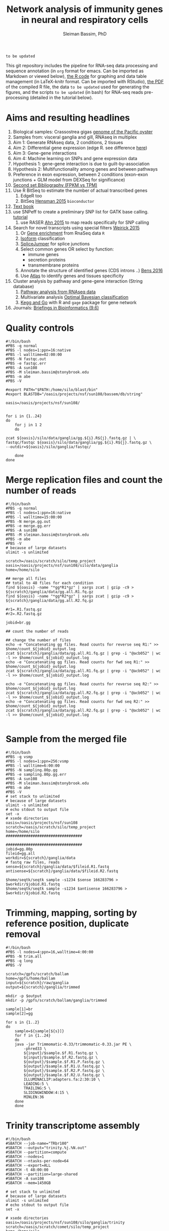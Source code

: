 #+TITLE: Network analysis of immunity genes in neural and respiratory cells
#+AUTHOR: Sleiman Bassim, PhD
#+EMAIL: slei.bass@gmail.com

#+STARTUP: content
#+STARTUP: hidestars
#+OPTIONS: toc:5 H:5 num:3
#+LANGUAGE: english
#+LaTeX_HEADER: \usepackage[ttscale=.875]{libertine}
#+LATEX_HEADER: \usepackage[T1]{fontenc}
#+LaTeX_HEADER: \sectionfont{\normalfont\scshape}
#+LaTeX_HEADER: \subsectionfont{\normalfont\itshape}
#+LATEX_HEADER: \usepackage[innermargin=1.5cm,outermargin=1.25cm,vmargin=3cm]{geometry}
#+LATEX_HEADER: \linespread{1}
#+LATEX_HEADER: \setlength{\itemsep}{-30pt}
#+LATEX_HEADER: \setlength{\parskip}{0pt}
#+LATEX_HEADER: \setlength{\parsep}{-5pt}
#+LATEX_HEADER: \usepackage[hyperref]{xcolor}
#+LATEX_HEADER: \usepackage[colorlinks=true,urlcolor=SteelBlue4,linkcolor=Firebrick4]{hyperref}
#+EXPORT_SELECT_TAGS: export
#+EXPORT_EXCLUDE_TAGS: noexport

=to be updated=

This git repository includes the pipeline for RNA-seq data processing and sequence annotation (in =org= format for emacs. Can be imported as Markdown or viewed below), [[https://github.com/neocruiser/Rstats/blob/master/nodule/nodule.Rnw][the R code]] for graphing and data table management (in LaTeX-knitr format. Can be imported with RStudio), [[https://github.com/neocruiser/Rstats/blob/master/ganglia/ganglia.pdf][the PDF]] of the compiled R file, the data =to be updated= used for generating the figures, and the scripts =to be updated= (in bash) for RNA-seq reads pre-processing (detailed in the tutorial below).


* Aims and resulting headlines
1. Biological samples: Crassostrea gigas [[http://www.nature.com/nature/journal/v490/n7418/full/nature11413.html][genome of the Pacific oyster]]
2. Samples from: visceral ganglia and gill, RNAseq in multiplex
3. Aim 1: Generate RNAseq data, 2 conditions, 2 tissues
4. Aim 2: Differential gene expression (edge R. see difference [[http://www.nature.com/nprot/journal/v8/n9/full/nprot.2013.099.html][here]])
5. Aim 3: Gene-gene interactions 
6. Aim 4: Machine learning on SNPs and gene expression data 
7. Hypothesis 1: gene-gene interaction is due to guilt-by-association
8. Hypothesis 2: Multifunctionality among genes and between pathways
9. Preference in exon expression, between 2 conditions (exon-exon junctions + GLM model from DEXSeq for significance)
10. [[id:624baea5-62b1-40b1-813f-8f7350966d50][Second set Bibliography (FPKM vs TPM)]]
11. Use R BitSeq to estimate the number of actual transcribed genes
    1. EdgeR too
    2. BitSeq [[http://bioinformatics.oxfordjournals.org/content/early/2015/08/26/bioinformatics.btv483.long][Hensman 2015]] =bioconductor=
12. [[https://books.google.com/books?hl=en&lr=&id=LNScBAAAQBAJ&oi=fnd&pg=PA325&dq=qpx+parasite&ots=lGKB4qA7-h&sig=AK7xD5RGJhE-WzFRj2DY8HXbeJk#v=onepage&q=qpx%2520parasite&f=false][Text book]]
13. use SNPeff to create a preliminary SNP list for GATK base calling. [[http://snpeff.sourceforge.net/protocol.html][tutorial]]
    1. use RASER [[http://bioinformatics.oxfordjournals.org/content/early/2015/08/29/bioinformatics.btv505.abstract][Ahn 2015]] to map reads specifically for SNP calling
14. Search for novel transcripts using special filters [[http://www.rna-seqblog.com/current-limitations-of-rna-seq-analysis-for-detection-of-novel-transcripts/][Weirick 2015]]
    1. Or [[http://www.rna-seqblog.com/rna-enrich-gene-set-enrichment-gse-testing-for-rna-seq-data/][Gene enrichment]] from RnaSeq data =R=
    2. [[http://www.rna-seqblog.com/isodot-differential-rna-isoform-expression/Isoform][Isoform]] classification
    3. [[https://github.com/Reedwarbler/SpliceJumper][SpliceJumper]] for splice junctions
    4. Select common genes OR select by function:
       - immune genes
       - secretion proteins
       - transmembrane proteins
    5. Annotate the structure of identified genes (CDS introns ..) [[http://www.ncbi.nlm.nih.gov/pmc/articles/PMC4712544/][Bens 2016]]
    6. Use [[http://www.ebi.ac.uk/gxa/about.html][Atlas]] to identify genes and tissues specificity
15. Cluster analysis by pathway and gene-gene interaction (String database)
    1. [[http://www.rna-seqblog.com/pathwayseq-pathway-analysis-for-rna-seq-data/][Pathway analysis from RNAseq data]]
    2. Multivariate analysis [[http://www.rna-seqblog.com/detecting-multivariate-gene-interactions-in-rna-seq-data-using-optimal-bayesian-classification/][Optimal Bayesian classification]]
    3. [[http://www.r-bloggers.com/tutorial-rna-seq-differential-expression-pathway-analysis-with-sailfish-deseq2-gage-and-pathview/?utm_source=feedburner&utm_medium=feed&utm_campaign=Feed:+RBloggers+(R+bloggers)][Kegg and Go]] with R and =gage= package for gene network
16. Journals: [[http://bib.oxfordjournals.org/][Briefings in Bioinformatics (9.6)]]


* Quality controls
#+BEGIN_SRC shell
#!/bin/bash
#PBS -q normal
#PBS -l nodes=1:ppn=16:native
#PBS -l walltime=02:00:00
#PBS -N fastqc.out
#PBS -e fastqc.err
#PBS -A sun108
#PBS -M sleiman.bassim@stonybrook.edu
#PBS -m abe
#PBS -V

#export PATH="$PATH:/home/silo/blast/bin"
#export BLASTDB="/oasis/projects/nsf/sun108/bassem/db/string"

oasis=/oasis/projects/nsf/sun108/


for i in {1..24}
do
    for j in 1 2
    do

zcat ${oasis}/silo/data/ganglia/gg.${i}.R${j}.fastq.gz | \
fastqc/fastqc ${oasis}/silo/data/ganglia/gg.${i}.R${j}.fastq.gz \
--outdir=${oasis}/silo/ganglia/fastqc/

    done
done
#+END_SRC


* Merge replication files and count the number of reads
#+BEGIN_SRC shell
#!/bin/bash
#PBS -q normal
#PBS -l nodes=1:ppn=16:native
#PBS -l walltime=15:00:00
#PBS -N merge.gg.out
#PBS -e merge.gg.err
#PBS -A sun108
#PBS -M sleiman.bassim@stonybrook.edu
#PBS -m abe
#PBS -V
# because of large datasets
ulimit -s unlimited

scratch=/oasis/scratch/silo/temp_project
oasis=/oasis/projects/nsf/sun108/silo/data/ganglia
home=/home/silo

## merge all files
## total to 48 files for each condition
find ${oasis} -name "*gg*R1*gz" | xargs zcat | gzip -c9 > ${scratch}/ganglia/data/gg.all.R1.fq.gz
find ${oasis} -name "*gg*R2*gz" | xargs zcat | gzip -c9 > ${scratch}/ganglia/data/gg.all.R2.fq.gz

#r1=.R1.fastq.gz
#r2=.R2.fastq.gz

jobid=br.gg

## count the number of reads

## change the number of files
echo -e "Concatenating gg files. Read counts for reverse seq R1:" >> $home/count_${jobid}_output.log
zcat ${scratch}/ganglia/data/gg.all.R1.fq.gz | grep -i "@acb052" | wc -l >> $home/count_${jobid}_output.log
echo -e "Concatenating gg files. Read counts for fwd seq R1:" >> $home/count_${jobid}_output.log
zcat ${scratch}/ganglia/data/gg.all.R1.fq.gz | grep -i "@acb052" | wc -l >> $home/count_${jobid}_output.log

echo -e "Concatenating gg files. Read counts for reverse seq R2:" >> $home/count_${jobid}_output.log
zcat ${scratch}/ganglia/data/gg.all.R2.fq.gz | grep -i "@acb052" | wc -l >> $home/count_${jobid}_output.log
echo -e "Concatenating gg files. Read counts for fwd seq R2:" >> $home/count_${jobid}_output.log
zcat ${scratch}/ganglia/data/gg.all.R2.fq.gz | grep -i "@acb052" | wc -l >> $home/count_${jobid}_output.log

#+END_SRC
* Sample from the merged file
#+BEGIN_SRC shell
#!/bin/bash
#PBS -q vsmp
#PBS -l nodes=1:ppn=256:vsmp
#PBS -l walltime=6:00:00
#PBS -N sampling.80p.gg
#PBS -e sampling.80p.gg.err
#PBS -A sun108
#PBS -M sleiman.bassim@stonybrook.edu
#PBS -m abe
#PBS -V
# set stack to unlimited
# because of large datasets
ulimit -s unlimited
# echo stdout to output file
set -x
# xsede directories
oasis=/oasis/projects/nsf/sun108
scratch=/oasis/scratch/silo/temp_project
home=/home/silo
##################################

##################################
jobid=gg.80p
fileid=gg.all
workdir=${scratch}/ganglia/data
# fastq raw files, reads
sense=${scratch}/ganglia/data/$fileid.R1.fastq
antisense=${scratch}/ganglia/data/$fileid.R2.fastq

$home/seqtk/seqtk sample -s1234 $sense 166283796 > $workdir/$jobid.R1.fastq
$home/seqtk/seqtk sample -s1234 $antisense 166283796 > $workdir/$jobid.R2.fastq
#+END_SRC
* Trimming, mapping, sorting by reference position, duplicate removal
#+BEGIN_SRC shell
#!/bin/bash
#PBS -l nodes=4:ppn=16,walltime=4:00:00
#PBS -N trim.all
#PBS -q long
#PBS -V

scratch=/gpfs/scratch/ballam
home=/gpfs/home/ballam
input=${scratch}/raw/ganglia
output=${scratch}/ganglia/trimmed

mkdir -p $output
mkdir -p /gpfs/scratch/ballam/ganglia/trimmed

sample[1]=br
sample[2]=gg

for s in {1..2}
do
    sample=${sample[${s}]}
    for f in {1..24}
    do
	java -jar Trimmomatic-0.33/trimmomatic-0.33.jar PE \
	    -phred33 \
	    ${input}/$sample.$f.R1.fastq.gz \
	    ${input}/$sample.$f.R2.fastq.gz \
	    ${output}/$sample.$f.R1.P.fastq.gz \
	    ${output}/$sample.$f.R1.U.fastq.gz \
	    ${output}/$sample.$f.R2.P.fastq.gz \
	    ${output}/$sample.$f.R2.U.fastq.gz \
	    ILLUMINACLIP:adapters.fa:2:30:10 \
	    LEADING:5 \
	    TRAILING:5 \
	    SLIDINGWINDOW:4:15 \
	    MINLEN:36
	done
    done
#+END_SRC

* Trinity transcriptome assembly
#+BEGIN_SRC shell
#!/bin/bash
#SBATCH --job-name="TRbr100"
#SBATCH --output="trinity.%j.%N.out"
#SBATCH --partition=compute
#SBATCH --nodes=1
#SBATCH --ntasks-per-node=64
#SBATCH --export=ALL
#SBATCH -t 48:00:00
#SBATCH --partition=large-shared
#SBATCH -A sun108
#SBATCH --mem=1450GB

# set stack to unlimited
# because of large datasets
ulimit -s unlimited
# echo stdout to output file
set -x

# xsede directories
oasis=/oasis/projects/nsf/sun108/silo/ganglia/trinity
scratch=/oasis/scratch/comet/silo/temp_project
home=/home/silo

##################################
# output directories for trinity #
##################################
jobid=br100
fileid=100p/br.all

########################
# Dont change anything #
########################
#workdir=${scratch}/ganglia/trinity/trinity_out_dir_${jobid}
#ssddir=/scratch/silo/$SLURM_JOBID/trinity_out_dir_$jobid
workdir=$oasis/trinity_out_dir_${jobid}

# fastq raw files, reads
sense=${scratch}/ganglia/data/$fileid.R1.fastq
antisense=${scratch}/ganglia/data/$fileid.R2.fastq

############
# Inchworm #
############
## Phase 1: construct Kmers
# maximum memory for jellyfish to use
# 10 GB * nb of nodes (64)
JMi=10G
nthreads=64

${home}/trinity2/Trinity --seqType fq --SS_lib_type RF --left ${sense} --right ${antisense} --quality_trimming_params "ILLUMINACLIP:adapters.fa:2:30:10 LEADING:5 TRAILING:5 SLIDINGWINDOW:4:15 MINLEN:36" --normalize_max_read_cov 50 --max_memory ${JMi} --CPU $nthreads --min_contig_length 200 --output $workdir --no_run_chrysalis --verbose >& ${home}/trinity.${jobid}_output.log

## Backup inchworm directory
#cd $oasis
#tar -cvf $workdir.tar trinity_out_dir_$jobid
#mv $workdir.tar $workdir.tar.inchworm

## extract backed up inchworm
#cd $oasis
#mv $workdir.tar.inchworm $workdir.tar
#tar -xvf $workdir.tar trinity_out_dir_$jobid
#mv $workdir.tar $workdir.tar.inchworm
####################### STOP ###########################


JMc=1450G
## Do not assemble the partitioned reads
${home}/trinity2/Trinity --seqType fq --SS_lib_type RF --left ${sense} --right ${antisense} --quality_trimming_params "ILLUMINACLIP:adapters.fa:2:30:10 LEADING:5 TRAILING:5 SLIDINGWINDOW:4:15 MINLEN:36" --normalize_max_read_cov 50 --max_memory ${JMc} --CPU $nthreads --min_contig_length 200 --output $workdir --no_distributed_trinity_exec --verbose >& ${home}/trinity.${jobid}_output.log

## Backup chrysalis directory
#cd $oasis
#tar -cvf $workdir.tar trinity_out_dir_$jobid
#mv $workdir.tar $workdir.tar.chrysalis

## extract backed up chrysalis
#cd $oasis
#mv $workdir.tar.chrysalis $workdir.tar
#tar -xvf $workdir.tar trinity_out_dir_$jobid
#mv $workdir.tar $workdir.tar.chrysalis

#############
# Butterfly #
#############
## Phase 2: cluster reads, DeBruijn, and map to kmers

JMb=1450G
nthreads=16
heap=350G
gc=6
init=2G

${home}/trinity2/Trinity --seqType fq --SS_lib_type RF --left ${sense} --right ${antisense} --quality_trimming_params "ILLUMINACLIP:adapters.fa:2:30:10 LEADING:5 TRAILING:5 SLIDINGWINDOW:4:15 MINLEN:36" --normalize_max_read_cov 50 --max_memory ${JMb} --CPU $nthreads --bflyCPU $nthreads --bflyHeapSpaceMax $heap --bflyHeapSpaceInit $init --bflyGCThreads $gc --min_contig_length 200 --output $workdir >& ${home}/trinity.${jobid}_output.log
#+END_SRC

* Get summary of the transcriptome content
** Detonate
#+BEGIN_SRC shell
#!/bin/bash
#PBS -q normal
#PBS -l nodes=1:ppn=16:native
#PBS -l walltime=10:00:00
#PBS -N detonate
#PBS -e detonate.err
#PBS -A sun108
#PBS -M sleiman.bassim@stonybrook.edu
#PBS -m abe
#PBS -V

# set stack to unlimited
# because of large datasets
ulimit -s unlimited
# echo stdout to output file
set -x
# xsede directories
oasis=/oasis/projects/nsf/sun108
scratch=/oasis/scratch/silo/temp_project
home=/home/silo
##################################
# output directories for trinity #
##################################
jobid=gg60
fileid=60p/gg.60p

########################
# Dont change anything #
########################
workdir=${scratch}/ganglia/detonate/trinity_stat_${jobid}/
mkdir -p ${workdir}
cd ${workdir}

# fastq raw files, reads
sense=${scratch}/ganglia/data/$fileid.R1.fastq
antisense=${scratch}/ganglia/data/$fileid.R2.fastq
target=$scratch/ganglia/omics/$jobid.contigs.fa

module load R
export PATH:"$PATH:/home/silo/detonate-1.10/rsem-eval"
export PATH=$PATH:/home/silo/bowtie2

# average length of transcipts
average=560

# memory used by samtools
JM=48

$home/detonate-1.10/rsem-eval/rsem-eval-calculate-score \
--seed 3471609 \
--samtools-sort-mem $JM \
--bowtie2 \
--strand-specific \
--num-threads 16 \
--time \
--paired-end \
$sense $antisense $target \
gg60 \
$average
#+END_SRC
** Bowtie
#+BEGIN_SRC shell
#!/bin/bash
#PBS -l nodes=3:ppn=16,walltime=24:00:00
#PBS -N bowtie.all.rscf
#PBS -q long
#PBS -V

# set stack to unlimited
# because of large datasets
ulimit -s unlimited
# echo stdout to output file
set -x
# IACS directories
scratch=/gpfs/scratch/ballam
home=/gpfs/home/ballam
##################################
# output directories for trinity #
##################################
jobid=raw.all.rscf
fileid=all/raw.all

########################
# Dont change anything #
########################
workdir=${scratch}/ganglia/bowtie/trinity_stat_${jobid}/
mkdir -p ${workdir}
cd ${workdir}

# fastq raw files, reads
sense=${scratch}/raw/$fileid.R1.fastq
antisense=${scratch}/raw/$fileid.R2.fastq
target=$scratch/ganglia/assembled/$jobid.contigs.fa

# Run bowtie
$home/trinityrnaseq-2.1.1/util/bowtie_PE_separate_then_join.pl --seqType fq --SS_lib_type RF --left $sense --right $antisense --target $target --aligner bowtie -- -p 4 --all --best --strata -m 300 >& $home/bowtie_stats_${jobid}_namesorted.txt

# run trinity integrated stat algorithm
$home/trinityrnaseq-2.1.1/util/SAM_nameSorted_to_uniq_count_stats.pl $workdir/bowtie_out/bowtie_out.nameSorted.bam >& $home/bowtie_stats_${jobid}_namesorted.txt
#+END_SRC
* Quantify assembled transcripts (R dependent)
This will help remove false transcripts.
Install [[https://pachterlab.github.io/kallisto/download.html][Kallisto]] for fast analysis. (To run it with trinity add Kallisto to PATH) Or [[http://bio.math.berkeley.edu/eXpress/][eXpress]] for alignment base analysis (bowtie required).
#+BEGIN_SRC shell
wget https://github.com/pachterlab/kallisto/releases/download/v0.42.4/kallisto_linux-v0.42.4.tar.gz
#+END_SRC

Run kallisto and/or eXpress and count the transcript per million reads (TPM)
#+BEGIN_SRC shell
#!/bin/bash
#PBS -l nodes=8:ppn=16,walltime=20:00:00
#PBS -N eXpress.all
#PBS -q long
#PBS -V

## !! ##
# 20h for 26 eXpress datasets

nthreads=128

method=eXpress

# Files _CHANGE_
file=raw.all
exe=P.fastq.gz

scratch=/gpfs/scratch/ballam
home=/gpfs/home/ballam
project=$scratch/ganglia/abundance_${file}_$method
reads=$scratch/ganglia/trimmed

# _CHANGE_
assembly=$scratch/ganglia/assembled/$file.rscf.contigs.fa
abundance=$home/trinityrnaseq-2.1.1/util/align_and_estimate_abundance.pl

time=$home/time
jobid=$method.abundance
start=$(date); echo "Job started at: $start" > $time/$file.$jobid.time

## Express uses bowtie, so its slow
## Kallisto is fast delivering short summary

# run the alignment/estimation
for f in gg
do
    for i in {1..24}
    do
	mkdir -p $project/$f$i
	
	perl $abundance --transcripts $assembly \
	    --SS_lib_type RF --seqType fq \
	    --left $reads/$f.${i}.R1.$exe \
	    --right $reads/$f.${i}.R2.$exe \
	    --est_method $method \
	    --aln_method bowtie \
	    --trinity_mode \
	    --thread_count $nthreads \
	    --output_dir $project/$f$i \
	    --output_prefix $f$i.$method \
	    --prep_reference    
    done
done


end=$(date); echo "Job ended at: $end" >> $time/$file.$jobid.time
#+END_SRC


For Bowtie-based alignment with eXpress.
#+BEGIN_SRC shell
## Express uses bowtie, so its slow
## Kallisto is fast delivering short summary

method=eXpress
# run the alignment/estimation
for i in {1..2}
do
    perl $abundance --transcripts $assembly \
	--SS_lib_type RF --seqType fq \
	--left $reads/$file.${i}.R1.$exe \
	--right $reads/$file.${i}.R2.$exe \
	--est_method $method \
	--aln_method bowtie \
	--trinity_mode \
	--thread_count $nthreads \
	--output_dir $project \
	--output_prefix $file$i.$method \
	--prep_reference
done
#+END_SRC

Get the amount of transcripts from 0 TPM to 3000 TPM
#+BEGIN_SRC shell
for f in {0..3200..200}; do cat $output.tsv | awk -vf="$f" '{if($5>=f) print $0}' | wc -l; done
#+END_SRC

Compare shared transcripts and TPM between samples. If the script below is ran on a server an R module must be loaded first and =edgeR= installed. (Greenfield works)
#+BEGIN_SRC shell
matrix=$home/trinityrnaseq-2.1.1/util/abundance_estimates_to_matrix.pl
count=$home/trinityrnaseq-2.1.1/util/misc/count_matrix_features_given_MIN_TPM_threshold.pl

prefix=trans_counts

# Create matrix
cd $project

perl $matrix --est_method $method \
    --out_prefix $prefix \
    --name_sample_by_basedir \
     $project/br1/abundance.tsv \
     $project/br2/abundance.tsv \

# merge matrices accross samples to get shared TPM scores
perl $count $prefix.TPM.not_cross_norm > $prefix.TPM.not_cross_norm.counts_by_min_TPM_${file}_$method
#+END_SRC

Approximate the number of transcripts.
#+BEGIN_SRC R
data = read.table("genes_matrix.TPM.not_cross_norm.counts_by_min_TPM", header=T)
plot(data, xlim=c(-100,0), ylim=c(0,100000), t='b')
filt_data = data[data[,1] > -100 & data[,1] < -10,] 
fit = lm(filt_data[,2] ~ filt_data[,1])
print(fit)
abline(fit, col='green', lwd=3)

#+END_SRC
* Merge all gene expression profiles into one matrix
#+BEGIN_SRC shell
#!/bin/bash
#PBS -l nodes=4:ppn=16,walltime=4:00:00
#PBS -N matrix.all.R
#PBS -q short
#PBS -V

nthreads=64
method=eXpress

file=raw.all

scratch=/gpfs/scratch/ballam
home=/gpfs/home/ballam
project=$scratch/ganglia/abundance_${file}_$method

matrix=$home/trinityrnaseq-2.1.1/util/abundance_estimates_to_matrix.pl
count=$home/trinityrnaseq-2.1.1/util/misc/count_matrix_features_given_MIN_TPM_threshold.pl

prefix=trans_counts

# Create matrix
cd $project

## !! ##
# results.xprs for eXpress
# abundance.tsv for Kallisto

perl $matrix --est_method $method \
    --out_prefix $prefix \
    --name_sample_by_basedir \
     $project/br1/results.xprs \
     $project/br2/results.xprs \
     $project/br3/results.xprs ## ... put all files

# merge matrices accross samples to get shared TPM scores
perl $count $prefix.TPM.not_cross_norm > $prefix.TPM.not_cross_norm.counts_by_min_TPM_${file}_$method
#+END_SRC
* Gene expression
** Get differentially expressed genes from the matrix above (R analysis)
Install R packages from =Bioconductor=. Packages needed =edgeR, limma, DESeq2, ctc, Biobase, ROTS, and qvalue. Reproducibility-optimized test statistic for ranking genes (ROTS) is installed as following.
#+BEGIN_SRC shell
wget http://www.utu.fi/en/units/sci/units/math/Research/biomathematics/projects/Documents/ROTS_1.1.1.tar.tar 
R CMD INSTALL ROTS_1.1.1.tar.tar
#+END_SRC

This will run 4 different matrices for gene differential expression at 4 different p-value thresholds.
#+BEGIN_SRC shell
#!/bin/bash
#PBS -l nodes=2:ppn=16,walltime=168:00:00
#PBS -N deg.all
#PBS -q extended
#PBS -V

## Choose tissue br, gg, raw.all
file=raw.all

## DONT CHANGE
scratch=/gpfs/scratch/ballam
home=/gpfs/home/ballam

dir=$scratch/ganglia/deg.$file
analyze=$home/trinityrnaseq-2.1.1/Analysis/DifferentialExpression/run_DE_analysis.pl
differential=$home/trinityrnaseq-2.1.1/Analysis/DifferentialExpression/analyze_diff_expr.pl

## change matrices
jobid[1]=tissue
jobid[2]=tissue-diet
jobid[3]=tissue-br
jobid[4]=tissue-gg

## RUN R
## DONT CHANGE
mkdir -p $dir 

for method in kallisto eXpress
do
    for m in voom edgeR DESeq2
    do
	for i in {1..4}
	do
	    for pval in {1..6}
	    do
		for cfold in {1..2}
		do
	    project=$scratch/ganglia/abundance_${file}_$method

	    jobid=${jobid[${i}]}

	    matrix=$scratch/ganglia/matrix/$jobid.txt
	    contrast=$scratch/ganglia/matrix/contrast.$jobid

	    cd $project
	    $analyze --matrix $project/trans_counts.counts.matrix --method $m --samples_file $matrix --output $dir/$m.$file.$method.$jobid.p$pval.c$cfold --contrasts $contrast

	    cd $dir/$m.$file.$method.$jobid.p$pval.c$cfold
	    $differential --matrix $project/trans_counts.TMM.EXPR.matrix -P 1e-$pval -C $cfold --samples $matrix
	        done
	    done
	done
    done
done
#+END_SRC
** Get all differentially expressed gene IDs from R output 
#+CAPTION The different tests done for gene expression
| Alignment | Condition      | e-value | Fold change |
|-----------+----------------+---------+-------------|
| Kallisto  | tissue         |   10e-1 |         2^2 |
| eXpress   | tissue x diet  |   10e-2 |         2^1 |
|           | tissue gills   |   10e-3 |             |
|           | tissue ganglia |   10e-4 |             |
|           |                |   10e-5 |             |
|           |                |   10e-6 |             |

Get all gene IDs and output them without processing into file.
#+BEGIN_SRC shell
for f in *raw*; do cat ${f}/diffExpr*matrix.log2.dat >> $file | cut -f 1;done 
#+END_SRC

Get stats for each alignment, condition, e-value, and cFold.
#+BEGIN_SRC shell
#!/bin/bash

out=summary.txt
final=summary.raw.all.txt
rm $final

for m in kallisto eXpress
do
    for i in voom edgeR DESeq2
    do
	for t in tissue tissue.diet tissue.gg tissue.br
	do
	    for p in {1..6}
	    do 
		for c in {1..2}
		do
		    for f in $i*$m*$t.p$p.c$c
		    do
# Get the number of genes per abundance test
cat ${f}/diffExpr*matrix.log2.dat | cut -f 1 >> raw.$m.$t.$p.$c
# count number of raw and unique differentially expressed genes
all=$(grep "^TRINITY" raw.$m.$t.$p.$c | wc -l)
raw=$(grep "^TRINITY" raw.$m.$t.$p.$c | sort - | uniq | wc -l)
paste <(printf "%s\n" "$f") <(printf "%s\n" "$all") <(printf "%s\n" "$all") >> $out
# column names; trandform to tabulated format
cat $out | sed -e 's/.br/-br/g' -e 's/.gg/-gg/g' -e 's/.diet/-diet/g' -e 's/\./\t/g' >> $final
rm raw.$m.$t.$p.$c $out
		    done
		done
	    done
	done
    done
done
#+END_SRC
* Gene annotation
** Databases
#+CAPTION: Sequence databaases in public repositiories
| database    | content    | tool  | function            | description                |
|-------------+------------+-------+---------------------+----------------------------|
| [[http://pfam.xfam.org/][Pfam]]        | protein    | hmmer | domain              | protein similarities       |
| [[ftp://ftp.ncbi.nih.gov/blast/db/][NR]]          | protein    | blast | domain              | protein similarities       |
| [[ftp://ftp.ncbi.nih.gov/blast/db/][NT]]          | nucleotide | blast | classification      | phylogeny                  |
| [[ftp://ftp.ncbi.nih.gov/blast/db/][Swiss-prot]]  | protein    | blast | domain              | protein similarities       |
| [[http://www.phi-base.org/release_notes.php][Phi-base]]    | protein    | hmmer | interactions        | virulence                  |
| [[http://www.mgc.ac.cn/VFs/main.htm][VFDB]]        | prot/nucl  | blast | virulence           |                            |
| [[http://string-db.org/newstring_cgi/show_download_page.pl?UserId%3D_yWWhZVtWw47&sessionId%3DDpBbN0jI1blB][STRING]]      | protein    | blast | interactions        | network analysis           |
| [[http://thebiogrid.org/][BioGRID]]     |            | shell | interactions        |                            |
| [[http://www.transcriptionfactor.org/index.cgi?Download][DBD]]         | protein    | shell | transcrption factor | acc. Pfam+superfamily      |
| [[http://operondb.jp/][OperonDB]]    |            |       | operons             |                            |
| [[http://www.ncbi.nlm.nih.gov/COG/][COG]]         | protein    |       | classification      | phylogeny                  |
| [[http://phospho.elm.eu.org/][Pospho-elm]]  | protein    | shell | phosphorylation     | acc Uniprot+EnsEMBL        |
| [[http://www.jcvi.org/cgi-bin/tigrfams/index.cgi][TIGRFAM]]     | protein    | blast | subfamilies         | classification             |
| [[http://www.ebi.ac.uk/interpro/release_notes.html][InterPro]]    | nucl/prot  | IPS   | classification      | integrates 12 databases    |
| [[http://prodom.prabi.fr/prodom/current/html/home.php][ProDom]]      | protein    | IPS   | families            | uniprot domains            |
| [[http://hamap.expasy.org/][PANTHER]]     | protein    | IPS   | classification      | domain+pathways            |
| [[http://supfam.cs.bris.ac.uk/SUPERFAMILY/][SUPERFAMILY]] | protein    | IPS   | classification      | domain+phylog+taxon        |
| [[http://www.bioinf.manchester.ac.uk/dbbrowser/PRINTS/index.php][PRINTS]]      | protein    | IPS   | fingerprinting      | conserved motifs SwissProt |
| [[http://pir.georgetown.edu/pirwww/dbinfo/pirsf.shtml][PIRSF]]       | protein    | IPS   | phylogeny           | domain classification      |
| [[http://gene3d.biochem.ucl.ac.uk/Gene3D/][Gene3D]]      | protein    | IPS   | interactions        | domain families            |
| [[http://www.ch.embnet.org/software/COILS_form.html][Coils]]       | protein    | IPS   | domains             | coiled-coil conformation   |
| [[http://smart.embl-heidelberg.de/][SMART]]       | protein    | IPS   | domains             | SwissProt Trembl Ensembl   |
| [[http://prosite.expasy.org/][PROSITE]]     | not used   | IPS   | domains             | +functions                 |
| [[http://hamap.expasy.org/][HAMAP]]       | not used   | IPS   | classification      | uniprot classification     |
*** Getting annotation hits from interpro scan
Alignment hits are in a =tsv= output. Described [[https://code.google.com/p/interproscan/wiki/OutputFormats][here]].
1. Protein Accession (e.g. P51587)
2. Sequence MD5 digest (e.g. 14086411a2cdf1c4cba63020e1622579)
3. Sequence Length (e.g. 3418)
4. Analysis (e.g. Pfam / PRINTS / Gene3D)
5. Signature Accession (e.g. PF09103 / G3DSA:2.40.50.140)
6. Signature Description (e.g. BRCA2 repeat profile)
7. Start location
8. Stop location
9. Score - is the e-value of the match reported by member database method (e.g. 3.1E-52)
10. Status - is the status of the match (T: true)
11. Date - is the date of the run
12. (InterPro annotations - accession (e.g. IPR002093) - optional column; only displayed if -iprscan option is switched on)
13. (InterPro annotations - description (e.g. BRCA2 repeat) - optional column; only displayed if -iprscan option is switched on)
14. (GO annotations (e.g. GO:0005515) - optional column; only displayed if --goterms option is switched on)
15. (Pathways annotations (e.g. REACT_71) - optional column; only displayed if --pathways option is switched on)


Check if all hits are annotated.
#+BEGIN_SRC shell
cat A.interpro.all.tsv | sed 's/ /./g' | awk '{ if ($10 == "F") print $0 }' | wc -l
#+END_SRC

Get the name of the databases that contain hits. And the total number of unfiltered hits.
#+BEGIN_SRC shell
cat A.interpro.all.tsv | sed 's/ /./g' | awk '{ print $4 }' | sort - | uniq -c | sort -n
## output
     14 ProDom
     20 PIRSF
     37 TIGRFAM
    159 SMART
    314 Coils
    391 PRINTS
    783 Pfam
    788 SUPERFAMILY
    874 Gene3D
   1190 PANTHER
#+END_SRC

Get the number of hits per database at different e-values. Although the number of hits is filtered by evalue, it is not filtered by unique sequence entries. For example, a single contig translated in 6 different frames might be matched to 2 different domains because of 2 separate frames shifts.
#+BEGIN_SRC shell
## some databases dont include description of the accession number
## accession numbers are registered under columns $8 or $9
## so we must filter the $9 and $8 by evalue.
## $4 is correct for all
cat A.interpro.all.tsv | sed 's/ /./g' | awk '{ if ($9<=.0000000001) print $4}' | sort - | uniq -c | sort -n
## and
cat A.interpro.all.tsv | sed 's/ /./g' | awk '{ if ($8 <= .0000000001) print $4}' | sort - | uniq -c | sort -n

#+END_SRC

In interpro output 5 databases have the full number of columns (shown above) and 5 others dont. filtering should be separated if the options depend on the columns that come after the 4th.
Create a list for each set of database.
#+BEGIN_SRC shell
cat A.interpro.all.tsv | sed 's/ /./g' | awk '{ if ($8 <= .0000000001) print $4}' | sort - | uniq > db.without.acc.txt 

# AND
cat A.interpro.all.tsv | sed 's/ /./g' | awk '{ if ($9 <= .0000000001) print $4}' | sort - | uniq > db.with.acc.txt
#+END_SRC

Use these lists to filter separately the contigs by evalue and the sequence length of alignment. =hint= the calculated =x= returns an absolute value of the equation =end position - start - position=. Negative numbers might occur if the alignment is on the opposite strand.
#+BEGIN_SRC shell
cat A.interpro.all.tsv | sed 's/ /./g' | grep -Fwf ./db.without.acc.txt - | awk '{if($8 <= 0.00000000000000001) print $0}' | awk '{x=$6-$7?$7-$6:$6-$7; if(x>=10) print $4 }' | sort - | uniq -c | sort -n

#AND 
cat A.interpro.all.tsv | sed 's/ /./g' | grep -Fwf ./db.with.acc.txt - | awk '{if($9 <= 0.00000000000000000001) print $0}' | awk '{x=$7-$8?$8-$7:$7-$8; if(x>=20) print $4 }' | sort - | uniq -c | sort -n
#+END_SRC
** Contig annotation with HMMER
#+BEGIN_SRC shell
#!/bin/bash
#PBS -l nodes=80:ppn=16,walltime=8:00:00
#PBS -N hmm.BR.large
#PBS -q large
#PBS -V

scratch=/gpfs/scratch/ballam
home=/gpfs/home/ballam

hmmscan=/gpfs/home/ballam/hmmer-3.1b2-linux-intel-x86_64/binaries/hmmscan

## File names _CHANGE_
file=br100
input=$scratch/ganglia/peptides/$file.peptides.rscf.fa
output=$scratch/ganglia/pfam/$file.pfam.rscf.txt
db=$scratch/db/pfam/Pfam-A.hmm

## START HMMER _DONT CHANGE_
time=$home/time
jobid=hmmGG
start=$(date); echo "Job started at: $start" > $time/$file.$jobid.time

#### !!!!! ####
# its better to cut the original big file into smaller ones

$hmmscan --domtblout $output $db $input

end=$(date); echo "Job ended at: $end" >> $time/$file.$jobid.time
#+END_SRC

** Contig annotation with BLAST+
Download NR, NT, and SwissProt databases from NCBI. Either the fasta-one-file database from the NCBI [[ftp://ftp.ncbi.nlm.nih.gov/][ftp]] or use the perl module below to download an already indexed database. The fasta-one-file needs to be loaded in =makeblastdb= to index it.

=note= Download gene accession numbers ([[ftp://ftp.ncbi.nlm.nih.gov/gene/DATA/][here]]) in case =taxdb= didnt work.

Update databases, extract data and index.
#+BEGIN_SRC shell
perl $BLAST/bin/update_blsatdb.pl nt
for f in *.tar; do tar xzvf $f; done
makeblastdb -in nt.fasta -out nt -dbtype nucl -parse_seqids -max_file_sz 2GB
#+END_SRC

Set the database path.
#+BEGIN_SRC shell
export BLASTDB="/media/sf_data/db/nr"
#+END_SRC

Or write path in login profile.
#+BEGIN_SRC shell
cat >> ~/.profile
BLASTDB=/media/sf_data/db:$BLASTDB; export BLASTDB
BLASTDB=/media/sf_data/db/nr:$BLASTDB; export BLASTDB
#+END_SRC

*** Transcriptome quality assessment with blast and Swissprot
#+BEGIN_SRC shell
#!/bin/bash
#PBS -l nodes=2:ppn=16,walltime=24:00:00
#PBS -N NRblast.A
#PBS -q long
#PBS -V

# Files _CHANGE_
file=A.noClam.e5.True2Ref
exe=fa
extra=nodule/assembled/final
db=nr
ev=1e-20
maxT=1

scratch=/gpfs/scratch/$user
home=/gpfs/home/$user
project=$home/ganglia/blast
tophit=$home/trinityrnaseq-2.1.1/util/analyze_blastPlus_topHit_coverage.pl
mkdir -p $project
###############
# DONT CHANGE #
###############
# blast libraries
export PATH="$PATH:/gpfs/home/$user/ncbi-blast-2.2.31+/bin"
export BLASTDB="/gpfs/scratch/$user/db/swissprot"
# supercomputing power
nthreads=48
# blast output format index
n=6

blastx \
-db $db \
-query $scratch/$extra/$file.$exe \
-out $project/$file.$db.$ev.outfmt$n \
-evalue $ev \
-num_threads $nthreads \
-max_target_seqs $maxT \
-outfmt $n

perl $tophit \
$project/$file.$db.$ev.outfmt$n \
$scratch/$extra/$file.$exe \
$scratch/db/$db/$db \
>& $project/$file.$db.$ev.tophit
#+END_SRC
*** Blast any database (NR, NT, Swissprot, String)
#+BEGIN_SRC shell
#!/bin/bash
#PBS -l nodes=2:ppn=16,walltime=42:00:00
#PBS -N strBblx.DEtistp4
#PBS -j oe
#PBS -q long
#PBS -M sleiman.bassim@stonybrook.edu
#PBS -m abe
#PBS -V

# DONT CHANGE #
###############
scratch=/gpfs/scratch/ballam
home=/gpfs/home/ballam
project=$scratch/ganglia/blast
mkdir -p $project
pbs=$(echo $PBS_JOBID | cut -f 1 -d '.')
# supercomputing power
nthreads=$(expr 2 \* 16)

# Files _CHANGE_
db=string
blast=blastx
maxSeq=1
#file=raw.all.nt  ##< Used for when splitting big contig file for parallel queues
#exe=900000.fa
#query=$scratch/ganglia/$file.split.fasta/${file}.$exe

p=4
c=2
file=DESeq2.raw.all.eXpress.tissue.p$p.c$c
log=$scratch/ganglia/deg.raw.all/$file/diffExpr.P1e-${p}_C${c}.matrix.log2.dat
assembled=$scratch/ganglia/assembled/raw.all.rscf.contigs.fa
# get gene ids and gene fasta sequences
tmp=$project/tmp_$blast.$pbs
mkdir $tmp
cat $assembled | sed 's/.len*$//g' | perl -ne 'if(/^>(\S+)/){$c=$i{$1}}$c?print:chomp;$i{$_}=1 if @ARGV' <(cat $log | cut -f1 | grep "^TRINITY" | sort - | uniq) - > $tmp/$file.contigs.$pbs.fa

query=$tmp/$file.contigs.$pbs.fa
output=$project/$file.$db.$blast.$pbs.txt    

# blast libraries
export PATH="$PATH:/gpfs/home/ballam/ncbi-blast-2.2.31+/bin"
export BLASTDB="/gpfs/scratch/ballam/db/$db"

## Full blast
time=$home/time
jobid=$file.$db
start=$(date); echo "Job started at: $start" > $time/$jobid.time

cd $scratch/db/$db

$blast -query $query -db $db -outfmt " 7 qseqid qlen sseqid slen qstart qend sstart send evalue bitscore length pident nident mismatch gaps " -max_target_seqs $maxSeq -num_threads $nthreads -out $output

rm -r $tmp
end=$(date); echo "Job ended at: $end" >> $time/$jobid.time
#+END_SRC
*** Sequence homology analysis
How many assembled contigs have been aligned to a SWISSPROT entry (NCBI) with a minimum of 10e-10 evalue, 80% sequence similarity, and 1 mismatch. Repeat for NT and NR. Only done on Blast output not hummer.
#+BEGIN_SRC shell
cat A.swissprot.txt | grep "^GG" | awk '{if ($9 <= 0.0000000001) print $0}' | awk '{if ($12 >= 80) print $0}' | awk '{if ($14 <= 1) print $0}' | cut -f 1 | sed 's/|.*$//g' | sort - | uniq | wc -l
#+END_SRC

** Contig annotation with InterPro
Databases used =ProDom PANTHER TIGRFAM SUPERFAMILY PRINTS Gene3D PIRSF Pfam Coils SMART=

#+BEGIN_SRC shell
#!/bin/bash
#PBS -l nodes=2:ppn=16,walltime=42:10:00
#PBS -N ips.DEStisDietp5c2
#PBS -j oe
#PBS -q long
#PBS -M sleiman.bassim@stonybrook.edu
#PBS -m abe
#PBS -V

# DONT CHANGE #
scratch=/gpfs/scratch/ballam
home=/gpfs/home/ballam
ips=$scratch/db/ips/interproscan-5.16-55.0
pbs=$(echo $PBS_JOBID | cut -f 1 -d '.')

project=${scratch}/ganglia/interpro
tmp=$project/temp_$pbs
mkdir -p $tmp


# Files _CHANGE_
p=5
c=2
file=DESeq2.raw.all.eXpress.tissue.diet.p$p.c$c
log=$scratch/ganglia/deg.raw.all/$file/diffExpr.P1e-${p}_C${c}.matrix.log2.dat
assembled=$scratch/ganglia/assembled/raw.all.rscf.contigs.fa
contigs=$tmp/$file.contigs.fa
peptides=$tmp/$file.peptides.fa

# Get gene ids (only differentially expressed)
# Get gene sequences
cat $assembled | sed 's/.len.*$//g' | perl -ne 'if(/^>(\S+)/){$c=$i{$1}}$c?print:chomp;$i{$_}=1 if @ARGV' <(cat $log | cut -f1 | grep "^TRINITY" | sort - | uniq) - > $contigs
# Translate
transeq $contigs $peptides -frame=6 --clean=yes
# Run interpro Scans
$ips/interproscan.sh -t p \
-i $peptides \
-iprlookup -goterms --pathways \
-f TSV, SVG, GFF3, XML, HTML \
--tempdir $tmp -d $project
#+END_SRC
** Gene-gene interaction
*** STRING networks
The pipeline goes like this:
1. Align contigs to STRING (protein sequences file)
2. Get contigs and string IDs from =blastx= output
3. Get string networks (protein links file)
4. Get string actions (protein actions file)
5. Get species ID (second column of protein sequences file)
6. Get COG IDs (COG mappings file)
7. Get protein name (COG mapping file)
8. Get COG links to other orthologous groups (COG links file)

Get NCBI annotation with GI ids. =gene2accession= is a daily updated file from NCBI.
#+BEGIN_SRC shell
cat <(grep "^TRINITY" $blasted_contigs) | grep -Ff <(cat $R_log_dat_file | awk 'NR>1{print $1}' | sort - | uniq) - | cut -f3 | cut -f2 -d "|" | sort - | uniq | grep -Fwf - gene2accession > $output
#+END_SRC

* XSEDE
** SDSC Gordon
Login and connect through secure network.
#+BEGIN_SRC shell
ssh -l silo gordon.sdsc.xsede.org
#+END_SRC

Shared directory with bassem. Huge space.
#+BEGIN_SRC shell
cd /oasis/project/nsf/sun108
#+END_SRC

Transfer files
#+BEGIN_SRC shell
scp file1 silo@gordon.sdsc.xsede.org:~/
scp -r folder ...
scp -C file # compress for fast transfer
#+END_SRC

Download files. (no need to create the destination folder)
#+BEGIN_SRC shell
rsync -auv bassem@gordon.sdsc.xsede.org:~/folder/ ./destination
#+END_SRC

Show remaining allocations and accounts. On SDSC 1 compute node for 1 hour = 16 SU (service unit) = 60 Gb ram = 16 cores. [[https://portal.xsede.org/sdsc-gordon#modules][Visit here]] for more modules and compiling instructions.
#+BEGIN_SRC shell
xdusage
show_accounts
#+END_SRC

Load modules. Packages that are installed.
#+BEGIN_SRC shell
module avail
module load R
module unload R
#+END_SRC

Create TORQUE batch file. 
#+BEGIN_SRC shell
#!/bin/bash
#PBS -q normal
#PBS -l nodes=1:ppn=16:native
#PBS -l walltime=1:00:00
#PBS -N makeblastdb
#PBS -o silo.out
#PBS -e silo.err
#PBS -A sun108
#PBS -M sleiman.bassim@stonybrook.edu
#PBS -m abe
#PBS -V

export PATH="$PATH:/home/bassem/blast/bin"
oasis=/oasis/projects/nsf/sun108
makeblastdb -in ${oasis}/bassem/db/nt/nt.fasta -out ${oasis}/bassem/db/nt/nt -dbtype nucl -parse_seqids
#+END_SRC

Monitor jobs. =qdel= to delete a running job with the job ID number.
#+BEGIN_SRC shell
qstat -a -u silo
qstat -f <job id>
#+END_SRC

Status of a job.
#+BEGIN_SRC shell
R = running
Q = queued
H = held
C = completed after having run
E = exiting after having run
#+END_SRC

Alter job properties. =important= One can reduce time remaining but not increase it.
#+BEGIN_SRC shell
qstat -a <job id>
qalter -l walltime=9:00 <job id>
qstat -a silo
#+END_SRC

Obtaining queue properties of a job.
#+BEGIN_SRC shell
qstat -q
#+END_SRC
** Analysis
Data are stored in :
#+BEGIN_SRC shell
cd /oasis/projects/nsf/sun108/silo
#+END_SRC

Blastx on =NR= database (updated on July 2015). =important= When changing from nucleotide to peptide blast search the BLASTDB must be change too. The alternative is to merge all database files into one directory.
#+BEGIN_SRC shell
#!/bin/bash
#PBS -q normal
#PBS -l nodes=10:ppn=16:native
#PBS -l walltime=48:00:00
#PBS -N blastx.A
#PBS -o blastxA.out
#PBS -e blastxA.err
#PBS -A sun108
#PBS -M sleiman.bassim@stonybrook.edu
#PBS -m abe
#PBS -V

export PATH="$PATH:/home/silo/blast/bin"
export BLASTDB="/oasis/projects/nsf/sun108/bassem/db/nr"
oasis=/oasis/projects/nsf/sun108

blastx -query ${oasis}/silo/nodule/assembled/A.assembl.QPXgv15.fasta \
-db nr \
-outfmt " 7 qseqid qlen sseqid slen qstart qend sstart send evalue bitscore length pident nident mismatch gaps staxids sscinames " \
-max_target_seqs 10 \
-out A.blastx.txt
#+END_SRC

* Bibliography
** First set
1. New tool in machine learning that finds splice junctions related to autism [[http://www.sciencemag.org/content/early/2014/12/17/science.1254806.short][Xiong 2014]] =science=
2. Difference in genome annotation (RefSeq, UCSC, Ensembl) is responsible for differences in read mapping to genes and transcription quantification [[http://www.biomedcentral.com/1471-2164/16/97][Zhao 2015]] =gene model=
3. Non-parametric approach to detect DETs from rnaseq data [[http://bioinformatics.oxfordjournals.org/content/early/2015/02/24/bioinformatics.btv119.abstract][Shi 2015]] =r friendly=
4. Co-expression analysis require high number of samples [[http://bioinformatics.oxfordjournals.org/content/early/2015/02/24/bioinformatics.btv118.full.pdf%2Bhtml][Ballouz 2015]] =metanalysis networks=
5. Co-expression and network construction from rnaseq data [[http://bioinformatics.oxfordjournals.org/content/28/12/1592.short][Iancu 2012]]
6. Multifunctionality is better than association for network inference [[http://journals.plos.org/plosone/article?id%3D10.1371/journal.pone.0017258][Gillis 2011]] =Pavlidis amd machine learning + pleiotropy=
7. SimSeq non parametric simulation engine for real rnaseq data [[http://bioinformatics.oxfordjournals.org/content/early/2015/02/26/bioinformatics.btv124.abstract][Benidt 2015]]
8. Overlapping genes and analysis of rnaseq data [[http://www.biomedcentral.com/1471-2105/16/S1/S3][Sun 2015]]
9. Phylogenetic analysis of the marine microbial transcriptome [[http://journals.plos.org/plosbiology/article?id%3D10.1371/journal.pbio.1001889][Keeling 2014]] =metagenomics=
10. Detect rna editing events fron rnaseq data [[http://onlinelibrary.wiley.com/doi/10.1002/0471250953.bi1212s49/abstract][Picardi 2015]] =python=
11. Orthologs from related species w/ rnaseq data [[http://www.biomedcentral.com/1471-2164/15/343?utm_source%3Ddlvr.it&utm_medium%3Dtumblr][Zhu 2014]] =vertebrates=
12. Orthologs from rnaseq expression data clustering analysis [[http://www.biomedcentral.com/content/pdf/gb-2014-15-8-r100.pdf][Yan 2014]] =networks=
13. Analysis of rnaseq expression data in Nature Protocols w/ R [[http://www.nature.com/nprot/journal/v8/n9/abs/nprot.2013.099.html][Anders 2013]] and [[http://link.springer.com/protocol/10.1007/978-1-4939-2444-8_24][Loraine 2015]] [[http://www.nature.com/nprot/journal/v7/n3/full/nprot.2012.016.html#ref12][Trapnell 2012]]=protocol=
14. edgeR paper [[http://bioinformatics.oxfordjournals.org/content/26/1/139.short][Robinson 2009]] =R=
15. Comparative paper of rnaseq packages [[http://www.nature.com/nmeth/journal/v8/n6/abs/nmeth.1613.html][Garber 2011]] =tools=
16. Machine learning for predicting gene expression from epigenetic data [[http://lungcancernewstoday.com/2015/03/23/new-prediction-model-for-gene-expression-in-lung-cancer-based-on-epigenetics/][Li 2015]]
17. Look for dsRNAs from rnaseq data after genome alignment [[http://rnajournal.cshlp.org/content/early/2015/03/24/rna.048801.114.full.pdf%2Bhtml][Whipple 2015]]
18. Gene expression of virulence, metabolism, and growth of QPX are temperature dependent [[http://journals.plos.org/plosone/article?id%3D10.1371/journal.pone.0074196][Vedrenne 2013]] =bad paper=
19. Retrotransposons as effectors and transmittors of immune cancer cells in clam [[http://www.sciencemag.org/content/348/6231/170.full][Metzger 2015]]
20. 

** Second set
1. How to characterize SNPs affected by the reference bias? Align reads to personalized genomes [[http://journals.plos.org/plosone/article?id%3D10.1371/journal.pone.0126911][Wood 2015]] =also ref. 26 and 28 inside=
2. Genome and transcriptome sequencing of single cell [[http://www.nature.com/nmeth/journal/v12/n6/full/nmeth.3370.html][Macaulay 2015]]
3. the next 20 years in genome research [[http://biorxiv.org/content/early/2015/06/02/020289.large.jpg?rss%3D1][Schatz 2015]]
4. Basic strategy on annotating a genome [[http://www.nature.com/nrg/journal/v13/n5/full/nrg3174.html#B22][Yandall 2012]] =review=
5. Terraformation of mars: importance of genome annotation and visualization [[http://motherboard.vice.com/read/darpa-we-are-engineering-the-organisms-that-will-terraform-mars][Jacksons lab]] =DARPA are engineering organisms=
6. Reference transcriptome and database used for gene annotation both influence variant caling [[http://www.biomedcentral.com/1471-2164/16/S8/S2][Franckish 2015]]
7. Cross sample contamination, viral, and pathogenic database contamination are real threat to sequencing data analysis [[http://jvi.asm.org/content/early/2015/06/11/JVI.00822-15.abstract][Kazemian 2015]]
8. 5-formylCytosine a DNA modified sugar that regulates genes [[http://www.nature.com/nchembio/journal/vaop/ncurrent/full/nchembio.1848.html][Backman 2015]]
9. Classification of reads between parasite and host [[http://www.plantmethods.com/content/11/1/34][Ikeue 2015]] =plant=
10. Finding parasitic genes [[http://www.plantphysiol.org/content/166/3/1186.long][Ranjan 2014]] =plant=
11. 2 SNPs linked to depression [[http://www.nature.com/nature/journal/vaop/ncurrent/full/nature14659.html#affil-auth][Converge consortium 2015]] =Nature=
12. Comparison of interface-built pipelines for rna-seq data [[http://bib.oxfordjournals.org/content/early/2015/06/23/bib.bbv036.short][Poplawski 2015]] =review=
13. Gene expression quantification by LFC [[http://nar.oxfordjournals.org/content/early/2015/07/08/nar.gkv696.short][Erhard 2015]] =estimate fold change=
14. Transcript quantification, new fast pipeline [[http://www.biorxiv.org/content/early/2015/06/27/021592.abstract][Patro 2015]] =gene expression=
15. The need to sequence C. virginica genome [[http://www.sciencedirect.com/science/article/pii/S1050464815002211][Gomez 2015]] =review=
16. Crosstalk between snail and parasite [[http://www.sciencedirect.com/science/article/pii/S1050464815000509][Coustau 2015]] =review=
17. How to recognize host-pathogen mechanisms [[http://ac.els-cdn.com/S0166685109000267/1-s2.0-S0166685109000267-main.pdf?_tid%3D58e521fa-2ef4-11e5-9802-00000aacb35d&acdnat%3D1437406450_c52e14fbc087a1152765fa0696a28730][Bayne 2009]] =review=
18. FPKM (fragments per 1kb per million reads) vs TPM (transcripts per million) [[https://liorpachter.wordpress.com/2014/04/30/estimating-number-of-(transcripts-from-rna-seq-measurements-and-why-i-believe-in-paywall/][here]] and [[http://www.biomedcentral.com/1471-2105/12/323/][Li 2011]] =transcript quantification= (FPKM = depth of coverage + sum length of contigs, TPM = sum length of contigs + depth of coverage).
19. Identified molecular involvement host-pathogen [[http://www.sciencedirect.com/science/article/pii/S1050464815002429][He 2015]] =virus-oyster=
20. Normalization of rna-seq samples [[http://www.hindawi.com/journals/bmri/2015/621690/][Walczak 2015]] =review=
** Generalities
Lectins
1. Interaction with the complement
2. Key role in innate immune defense
3. Central role in filter feeding processes
4. Association with neurone morphology
5. Reduce functionality or absence cause diesease

Transposons
miRNAs
Virus

